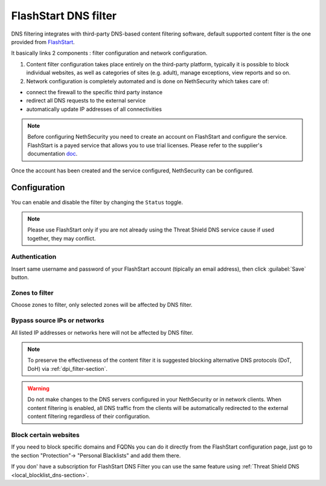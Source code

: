 .. _flashstart-section:

=====================
FlashStart DNS filter
=====================

DNS filtering integrates with third-party DNS-based content filtering software, default supported content filter is the one provided from `FlashStart <https://www.flashstart.com>`_.

It basically links 2 components : filter configuration and network configuration.

1. Content filter configuration takes place entirely on the third-party platform, typically it is possible to block individual websites, as well as categories of sites (e.g. adult), manage exceptions, view reports and so on.

2. Network configuration is completely automated and is done on NethSecurity which takes care of:

* connect the firewall to the specific third party instance
* redirect all DNS requests to the external service
* automatically update IP addresses of all connectivities

.. note::

  Before configuring NethSecurity you need to create an account on FlashStart and configure the service.
  FlashStart is a payed service that allows you to use trial licenses.
  Please refer to the supplier's documentation `doc <https://cloud.flashstart.com/customerarea/support/docs>`_.

Once the account has been created and the service configured, NethSecurity can be configured.

Configuration
=============

You can enable and disable the filter by changing the ``Status`` toggle.

.. note:: Please use FlashStart only if you are not already using the  Threat Shield DNS service cause if used together, they may conflict.

Authentication
--------------

Insert same username and password of your FlashStart account (tipically an email address), then click :guilabel:`Save` button.

Zones to filter
---------------

Choose zones to filter, only selected zones will be affected by DNS filter.

Bypass source IPs or networks
-----------------------------

All listed IP addresses or networks here will not be affected by DNS filter.


.. note:: To preserve the effectiveness of the content filter it is suggested blocking alternative DNS protocols (DoT, DoH) via :ref:`dpi_filter-section`.

.. warning::

   Do not make changes to the DNS servers configured in your NethSecurity or in network clients.
   When content filtering is enabled, all DNS traffic from the clients will be automatically redirected to the external content filtering regardless of their configuration.

Block certain websites
----------------------

If you need to block specific domains and FQDNs you can do it directly from the FlashStart configuration page,
just go to the section "Protection"-> "Personal Blacklists" and add them there.

If you don' have a subscription for FlashStart DNS Filter you can use the same feature using :ref:`Threat Shield DNS <local_blocklist_dns-section>`.
